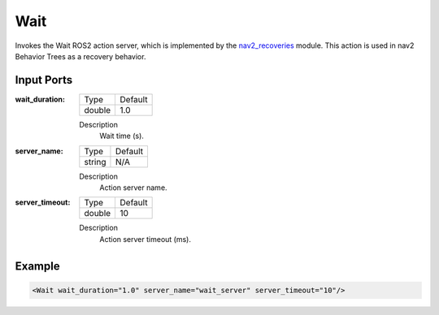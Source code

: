 .. _bt_wait_action:

Wait
====

Invokes the Wait ROS2 action server, which is implemented by the nav2_recoveries_ module. 
This action is used in nav2 Behavior Trees as a recovery behavior.

.. _nav2_recoveries: https://github.com/ros-planning/navigation2/tree/master/nav2_recoveries

Input Ports
-----------

:wait_duration:

  ====== =======
  Type   Default
  ------ -------
  double 1.0
  ====== =======

  Description
    	Wait time (s).

:server_name:

  ====== =======
  Type   Default
  ------ -------
  string N/A  
  ====== =======

  Description
    	Action server name.

:server_timeout:

  ====== =======
  Type   Default
  ------ -------
  double 10  
  ====== =======

  Description
    	Action server timeout (ms).

Example
-------

.. code-block:: xml

  <Wait wait_duration="1.0" server_name="wait_server" server_timeout="10"/>
